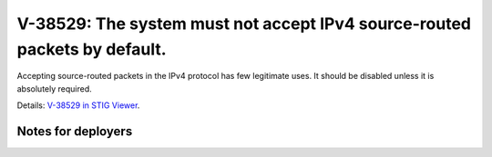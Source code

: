 V-38529: The system must not accept IPv4 source-routed packets by default.
--------------------------------------------------------------------------

Accepting source-routed packets in the IPv4 protocol has few legitimate uses.
It should be disabled unless it is absolutely required.

Details: `V-38529 in STIG Viewer`_.

.. _V-38529 in STIG Viewer: https://www.stigviewer.com/stig/red_hat_enterprise_linux_6/2015-05-26/finding/V-38529

Notes for deployers
~~~~~~~~~~~~~~~~~~~
